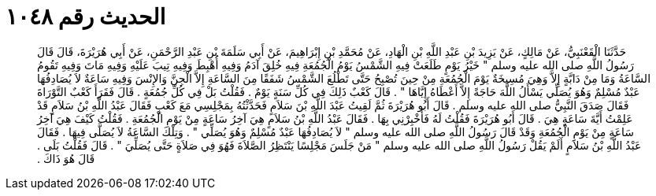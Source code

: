 
= الحديث رقم ١٠٤٨

[quote.hadith]
حَدَّثَنَا الْقَعْنَبِيُّ، عَنْ مَالِكٍ، عَنْ يَزِيدَ بْنِ عَبْدِ اللَّهِ بْنِ الْهَادِ، عَنْ مُحَمَّدِ بْنِ إِبْرَاهِيمَ، عَنْ أَبِي سَلَمَةَ بْنِ عَبْدِ الرَّحْمَنِ، عَنْ أَبِي هُرَيْرَةَ، قَالَ قَالَ رَسُولُ اللَّهِ صلى الله عليه وسلم ‏"‏ خَيْرُ يَوْمٍ طَلَعَتْ فِيهِ الشَّمْسُ يَوْمُ الْجُمُعَةِ فِيهِ خُلِقَ آدَمُ وَفِيهِ أُهْبِطَ وَفِيهِ تِيبَ عَلَيْهِ وَفِيهِ مَاتَ وَفِيهِ تَقُومُ السَّاعَةُ وَمَا مِنْ دَابَّةٍ إِلاَّ وَهِيَ مُسِيخَةٌ يَوْمَ الْجُمُعَةِ مِنْ حِينَ تُصْبِحُ حَتَّى تَطْلُعَ الشَّمْسُ شَفَقًا مِنَ السَّاعَةِ إِلاَّ الْجِنَّ وَالإِنْسَ وَفِيهِ سَاعَةٌ لاَ يُصَادِفُهَا عَبْدٌ مُسْلِمٌ وَهُوَ يُصَلِّي يَسْأَلُ اللَّهَ حَاجَةً إِلاَّ أَعْطَاهُ إِيَّاهَا ‏"‏ ‏.‏ قَالَ كَعْبٌ ذَلِكَ فِي كُلِّ سَنَةٍ يَوْمٌ ‏.‏ فَقُلْتُ بَلْ فِي كُلِّ جُمُعَةٍ ‏.‏ قَالَ فَقَرَأَ كَعْبٌ التَّوْرَاةَ فَقَالَ صَدَقَ النَّبِيُّ صلى الله عليه وسلم ‏.‏ قَالَ أَبُو هُرَيْرَةَ ثُمَّ لَقِيتُ عَبْدَ اللَّهِ بْنَ سَلاَمٍ فَحَدَّثْتُهُ بِمَجْلِسِي مَعَ كَعْبٍ فَقَالَ عَبْدُ اللَّهِ بْنُ سَلاَمٍ قَدْ عَلِمْتُ أَيَّةَ سَاعَةٍ هِيَ ‏.‏ قَالَ أَبُو هُرَيْرَةَ فَقُلْتُ لَهُ فَأَخْبِرْنِي بِهَا ‏.‏ فَقَالَ عَبْدُ اللَّهِ بْنُ سَلاَمٍ هِيَ آخِرُ سَاعَةٍ مِنْ يَوْمِ الْجُمُعَةِ ‏.‏ فَقُلْتُ كَيْفَ هِيَ آخِرُ سَاعَةٍ مِنْ يَوْمِ الْجُمُعَةِ وَقَدْ قَالَ رَسُولُ اللَّهِ صلى الله عليه وسلم ‏"‏ لاَ يُصَادِفُهَا عَبْدٌ مُسْلِمٌ وَهُوَ يُصَلِّي ‏"‏ ‏.‏ وَتِلْكَ السَّاعَةُ لاَ يُصَلَّى فِيهَا ‏.‏ فَقَالَ عَبْدُ اللَّهِ بْنُ سَلاَمٍ أَلَمْ يَقُلْ رَسُولُ اللَّهِ صلى الله عليه وسلم ‏"‏ مَنْ جَلَسَ مَجْلِسًا يَنْتَظِرُ الصَّلاَةَ فَهُوَ فِي صَلاَةٍ حَتَّى يُصَلِّيَ ‏"‏ ‏.‏ قَالَ فَقُلْتُ بَلَى ‏.‏ قَالَ هُوَ ذَاكَ ‏.‏